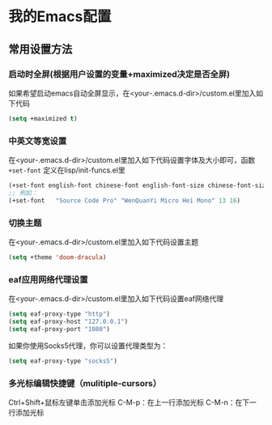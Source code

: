 * 我的Emacs配置

** 常用设置方法
*** 启动时全屏(根据用户设置的变量+maximized决定是否全屏)
如果希望启动emacs自动全屏显示，在<your-.emacs.d-dir>/custom.el里加入如下代码
#+BEGIN_SRC emacs-lisp
  (setq +maximized t)
#+END_SRC

*** 中英文等宽设置
在<your-.emacs.d-dir>/custom.el里加入如下代码设置字体及大小即可，函数 ~+set-font~ 定义在lisp/init-funcs.el里
#+BEGIN_SRC emacs-lisp
  (+set-font english-font chinese-font english-font-size chinese-font-size)
  ;; 例如：
  (+set-font   "Source Code Pro" "WenQuanYi Micro Hei Mono" 13 16)
#+END_SRC

*** 切换主题
在<your-.emacs.d-dir>/custom.el里加入如下代码设置主题
#+BEGIN_SRC emacs-lisp
  (setq +theme 'doom-dracula)
#+END_SRC

*** eaf应用网络代理设置
在<your-.emacs.d-dir>/custom.el里加入如下代码设置eaf网络代理
#+BEGIN_SRC emacs-lisp
  (setq eaf-proxy-type "http")
  (setq eaf-proxy-host "127.0.0.1")
  (setq eaf-proxy-port "1080")
#+END_SRC
如果你使用Socks5代理，你可以设置代理类型为：
#+BEGIN_SRC emacs-lisp
  (setq eaf-proxy-type "socks5")
#+END_SRC

*** 多光标编辑快捷键（mulitiple-cursors）
Ctrl+Shift+鼠标左键单击添加光标
C-M-p：在上一行添加光标
C-M-n：在下一行添加光标
